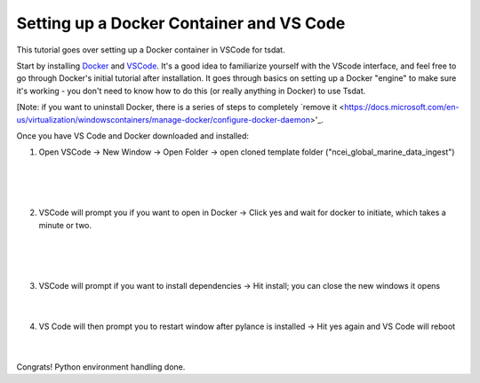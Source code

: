 .. _setting_up_docker:

Setting up a Docker Container and VS Code
-----------------------------------------
This tutorial goes over setting up a Docker container in VSCode for tsdat.

Start by installing `Docker <https://www.docker.com/products/docker-desktop>`_ 
and `VSCode <https://code.visualstudio.com/>`_. It's a good idea to familiarize
yourself with the VScode interface, and feel free to go through
Docker's initial tutorial after installation. It goes through basics on setting 
up a Docker "engine" to make sure it's working - you don't need to know how to 
do this (or really anything in Docker) to use Tsdat.

[Note: if you want to uninstall Docker, there is a series of steps to completely
`remove it <https://docs.microsoft.com/en-us/virtualization/windowscontainers/manage-docker/configure-docker-daemon>'_.

Once you have VS Code and Docker downloaded and installed:

1. Open VSCode -> New Window -> Open Folder -> open cloned template folder ("ncei_global_marine_data_ingest")
	
  .. figure:: global_marine_data/vscode1.png
      :align: center
      :width: 100%
      :alt:

  |

  .. figure:: global_marine_data/vscode2.png
      :align: center
      :width: 100%
      :alt:

  |
	
2. VSCode will prompt you if you want to open in Docker -> Click yes and wait for docker to initiate, which takes a minute or two.
	
  .. figure:: global_marine_data/vscode3.png
      :align: center
      :width: 100%
      :alt:

  |

  .. figure:: global_marine_data/vscode4.png
      :align: center
      :width: 100%
      :alt:

  |
	
3. VSCode will prompt if you want to install dependencies -> Hit install; you can close the new windows it opens
	
  .. figure:: global_marine_data/vscode5.png
      :align: center
      :width: 100%
      :alt:

  |

4. VS Code will then prompt you to restart window after pylance is installed -> Hit yes again and VS Code will reboot
	
  .. figure:: global_marine_data/vscode6.png
      :align: center
      :width: 100%
      :alt:

  |

Congrats! Python environment handling done. 
